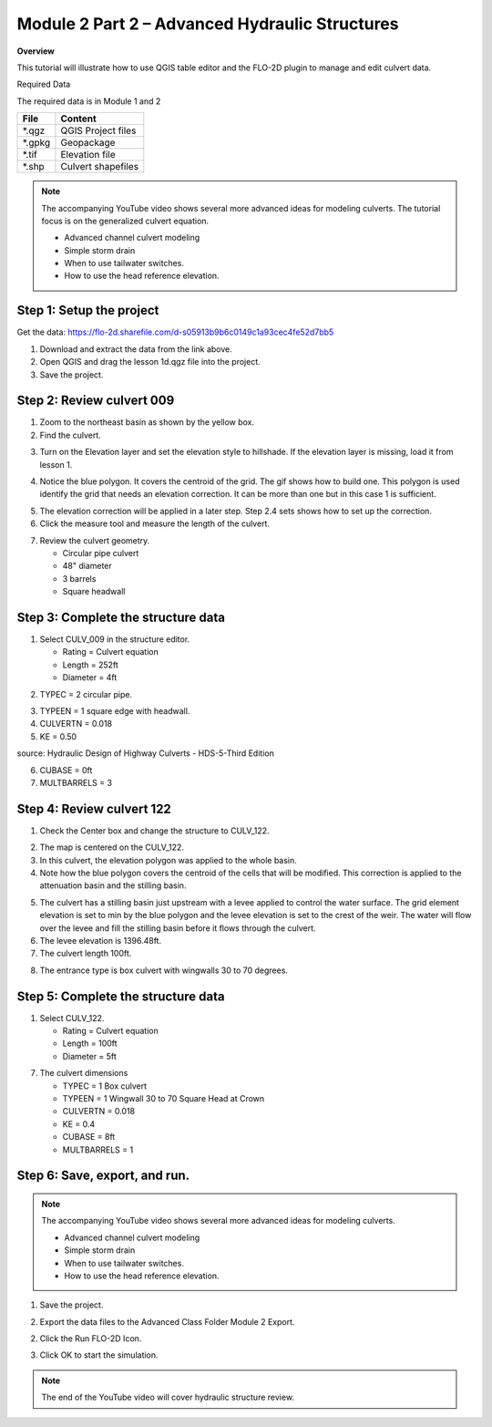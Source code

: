Module 2 Part 2 – Advanced Hydraulic Structures
================================================

**Overview**

This tutorial will illustrate how to use QGIS table editor and the FLO-2D plugin to manage and edit culvert data.

Required Data

The required data is in Module 1 and 2

======== ===========================
**File** **Content**
======== ===========================
\*.qgz   QGIS Project files
\*.gpkg  Geopackage
\*.tif   Elevation file
\*.shp   Culvert shapefiles
======== ===========================

.. raw:: html

    <iframe width="560" height="315" src="https://www.youtube.com/embed/5XFkNQ6z8Oc" frameborder="0" allowfullscreen></iframe>

.. note:: The accompanying YouTube video shows several more advanced ideas for modeling culverts.  The tutorial focus is
          on the generalized culvert equation.

          - Advanced channel culvert modeling
          - Simple storm drain
          - When to use tailwater switches.
          - How to use the head reference elevation.

Step 1: Setup the project
__________________________

Get the data: https://flo-2d.sharefile.com/d-s05913b9b6c0149c1a93cec4fe52d7bb5

1. Download and extract the data from the link above.

2. Open QGIS and drag the lesson 1d.qgz file into the project.

3. Save the project.

.. image:: ../img/Advanced-Workshop/Module031.png


Step 2: Review culvert 009
____________________________________

1. Zoom to the northeast basin as shown by the yellow box.

2. Find the culvert.

.. image:: ../img/Advanced-Workshop/Module054.png


3. Turn on the Elevation layer and set the elevation style to hillshade.  If the elevation layer is missing, load it
   from lesson 1.

.. image:: ../img/Advanced-Workshop/culv001.png


4. Notice the blue polygon.  It covers the centroid of the grid.  The gif shows how to build one.  This polygon is used
   identify the grid that needs an elevation correction.  It can be more than one but in this case 1 is sufficient.

.. image:: ../img/Advanced-Workshop/culv002.gif


5. The elevation correction will be applied in a later step.  Step 2.4 sets shows how to set up the correction.

6. Click the measure tool and measure the length of the culvert.

.. image:: ../img/Advanced-Workshop/culv003.png

7. Review the culvert geometry.

   - Circular pipe culvert
   - 48" diameter
   - 3 barrels
   - Square headwall

.. image:: ../img/Advanced-Workshop/culv004.png

Step 3: Complete the structure data
___________________________________________________

1. Select CULV_009 in the structure editor.

   - Rating = Culvert equation
   - Length = 252ft
   - Diameter = 4ft

.. image:: ../img/Advanced-Workshop/culv005.png


2. TYPEC = 2 circular pipe.

.. image:: ../img/Advanced-Workshop/Module061.png


3. TYPEEN = 1 square edge with headwall.

4. CULVERTN = 0.018

5. KE = 0.50

.. image:: ../img/Advanced-Workshop/culv006.png

source: Hydraulic Design of Highway Culverts - HDS-5-Third Edition


6. CUBASE = 0ft

7. MULTBARRELS = 3

.. image:: ../img/Advanced-Workshop/culv007.png


Step 4: Review culvert 122
____________________________________

1. Check the Center box and change the structure to CULV_122.

.. image:: ../img/Advanced-Workshop/culv008.png

2. The map is centered on the CULV_122.

3. In this culvert, the elevation polygon was applied to the whole basin.

4. Note how the blue polygon covers the centroid of the cells that will be modified.  This correction is applied to the
   attenuation basin and the stilling basin.

.. image:: ../img/Advanced-Workshop/culv009.png


5. The culvert has a stilling basin just upstream with a levee applied to control the water surface.  The grid element
   elevation is set to min by the blue polygon and the levee elevation is set to the crest of the weir.  The water will
   flow over the levee and fill the stilling basin before it flows through the culvert.

6. The levee elevation is 1396.48ft.

7. The culvert length 100ft.

.. image:: ../img/Advanced-Workshop/culv010.png

8. The entrance type is box culvert with wingwalls 30 to 70 degrees.

.. image:: ../img/Advanced-Workshop/culv011a.png

Step 5: Complete the structure data
___________________________________________________

1. Select CULV_122.

   - Rating = Culvert equation
   - Length = 100ft
   - Diameter = 5ft

.. image:: ../img/Advanced-Workshop/culv008a.png

7. The culvert dimensions

   - TYPEC = 1 Box culvert
   - TYPEEN = 1 Wingwall 30 to 70 Square Head at Crown
   - CULVERTN = 0.018
   - KE = 0.4
   - CUBASE = 8ft
   - MULTBARRELS = 1

.. image:: ../img/Advanced-Workshop/culv012.png


Step 6: Save, export, and run.
______________________________

.. note:: The accompanying YouTube video shows several more advanced ideas for modeling culverts.

            - Advanced channel culvert modeling
            - Simple storm drain
            - When to use tailwater switches.
            - How to use the head reference elevation.

1. Save the project.

.. image:: ../img/Advanced-Workshop/Module046.png


2. Export the data files to the Advanced Class Folder Module 2 Export.

.. image:: ../img/Advanced-Workshop/Module047.png


.. image:: ../img/Advanced-Workshop/Module071.png


.. image:: ../img/Advanced-Workshop/Module072.png


.. image:: ../img/Advanced-Workshop/Module073.png


2. Click the Run FLO-2D Icon.

.. image:: ../img/Advanced-Workshop/Module051.png


3. Click OK to start the simulation.

.. image:: ../img/Advanced-Workshop/Module077.png

.. note:: The end of the YouTube video will cover hydraulic structure review.

